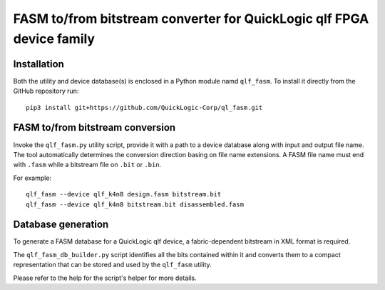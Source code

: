 FASM to/from bitstream converter for QuickLogic qlf FPGA device family
======================================================================

Installation
------------

Both the utility and device database(s) is enclosed in a Python module namd ``qlf_fasm``. To install it directly from the GitHub repository run::

    pip3 install git+https://github.com/QuickLogic-Corp/ql_fasm.git

FASM to/from bitstream conversion
---------------------------------

Invoke the ``qlf_fasm.py`` utility script, provide it with a path to a device database along with input and output file name. The tool automatically determines the conversion direction basing on file name extensions. A FASM file name must end with ``.fasm`` while a bitstream file on ``.bit`` or ``.bin``.

For example::

   qlf_fasm --device qlf_k4n8 design.fasm bitstream.bit
   qlf_fasm --device qlf_k4n8 bitstream.bit disassembled.fasm

Database generation
-------------------

To generate a FASM database for a QuickLogic qlf device, a fabric-dependent bitstream in XML format is required.

The ``qlf_fasm_db_builder.py`` script identifies all the bits contained within it and converts them to a compact representation that can be stored and used by the ``qlf_fasm`` utility.

Please refer to the help for the script's helper for more details.
